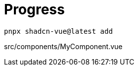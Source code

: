 = Progress

[source,bash]
----
pnpx shadcn-vue@latest add 
----

[source,vue,title="src/components/MyComponent.vue"]
----
----